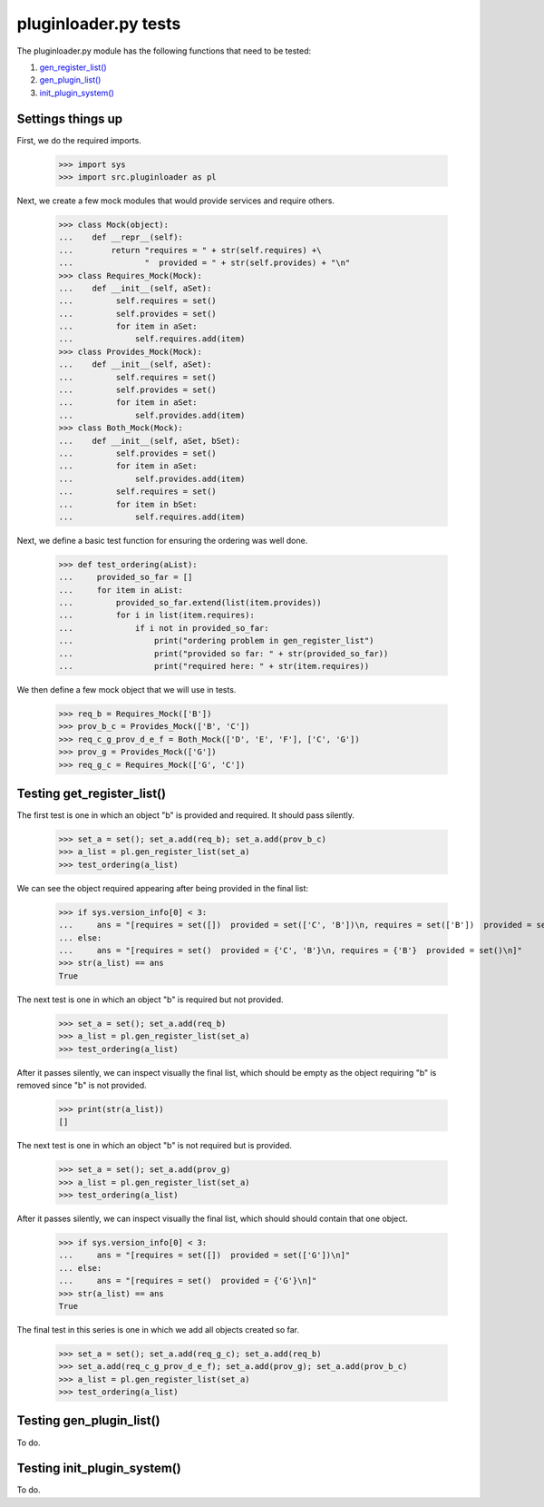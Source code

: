 pluginloader.py tests
=====================

The pluginloader.py module has the following functions that need to be tested:

#. `gen_register_list()`_
#. `gen_plugin_list()`_
#. `init_plugin_system()`_

Settings things up
-------------------

First, we do the required imports.

    >>> import sys
    >>> import src.pluginloader as pl

Next, we create a few mock modules that would provide services and require others.

    >>> class Mock(object):
    ...    def __repr__(self):
    ...        return "requires = " + str(self.requires) +\
    ...               "  provided = " + str(self.provides) + "\n"
    >>> class Requires_Mock(Mock):
    ...    def __init__(self, aSet):
    ...         self.requires = set()
    ...         self.provides = set()
    ...         for item in aSet:
    ...             self.requires.add(item)
    >>> class Provides_Mock(Mock):
    ...    def __init__(self, aSet):
    ...         self.requires = set()
    ...         self.provides = set()
    ...         for item in aSet:
    ...             self.provides.add(item)
    >>> class Both_Mock(Mock):
    ...    def __init__(self, aSet, bSet):
    ...         self.provides = set()
    ...         for item in aSet:
    ...             self.provides.add(item)
    ...         self.requires = set()
    ...         for item in bSet:
    ...             self.requires.add(item)


Next, we define a basic test function for ensuring the ordering was well
done.

    >>> def test_ordering(aList):
    ...     provided_so_far = []
    ...     for item in aList:
    ...         provided_so_far.extend(list(item.provides))
    ...         for i in list(item.requires):
    ...             if i not in provided_so_far:
    ...                 print("ordering problem in gen_register_list")
    ...                 print("provided so far: " + str(provided_so_far))
    ...                 print("required here: " + str(item.requires))


We then define a few mock object that we will use in tests.

    >>> req_b = Requires_Mock(['B'])
    >>> prov_b_c = Provides_Mock(['B', 'C'])
    >>> req_c_g_prov_d_e_f = Both_Mock(['D', 'E', 'F'], ['C', 'G'])
    >>> prov_g = Provides_Mock(['G'])
    >>> req_g_c = Requires_Mock(['G', 'C'])


.. _`gen_register_list()`:

Testing get_register_list()
----------------------------

The first test is one in which an object "b" is provided and required.
It should pass silently.

    >>> set_a = set(); set_a.add(req_b); set_a.add(prov_b_c)
    >>> a_list = pl.gen_register_list(set_a)
    >>> test_ordering(a_list)

We can see the object required appearing after being provided in the final
list:

    >>> if sys.version_info[0] < 3:
    ...     ans = "[requires = set([])  provided = set(['C', 'B'])\n, requires = set(['B'])  provided = set([])\n]"
    ... else:
    ...     ans = "[requires = set()  provided = {'C', 'B'}\n, requires = {'B'}  provided = set()\n]"
    >>> str(a_list) == ans
    True

The next test is one in which an object "b" is required but not provided.

    >>> set_a = set(); set_a.add(req_b)
    >>> a_list = pl.gen_register_list(set_a)
    >>> test_ordering(a_list)

After it passes silently, we can inspect visually the final list, which
should be empty as the object requiring "b" is removed since "b" is
not provided.

    >>> print(str(a_list))
    []


The next test is one in which an object "b" is not required but is provided.

    >>> set_a = set(); set_a.add(prov_g)
    >>> a_list = pl.gen_register_list(set_a)
    >>> test_ordering(a_list)

After it passes silently, we can inspect visually the final list, which
should should contain that one object.

    >>> if sys.version_info[0] < 3:
    ...     ans = "[requires = set([])  provided = set(['G'])\n]"
    ... else:
    ...     ans = "[requires = set()  provided = {'G'}\n]"
    >>> str(a_list) == ans
    True



The final test in this series is one in which we add all objects created
so far.

    >>> set_a = set(); set_a.add(req_g_c); set_a.add(req_b)
    >>> set_a.add(req_c_g_prov_d_e_f); set_a.add(prov_g); set_a.add(prov_b_c)
    >>> a_list = pl.gen_register_list(set_a)
    >>> test_ordering(a_list)

.. _`gen_plugin_list()`:

Testing gen_plugin_list()
--------------------------

To do.

.. _`init_plugin_system()`:

Testing init_plugin_system()
-----------------------------

To do.